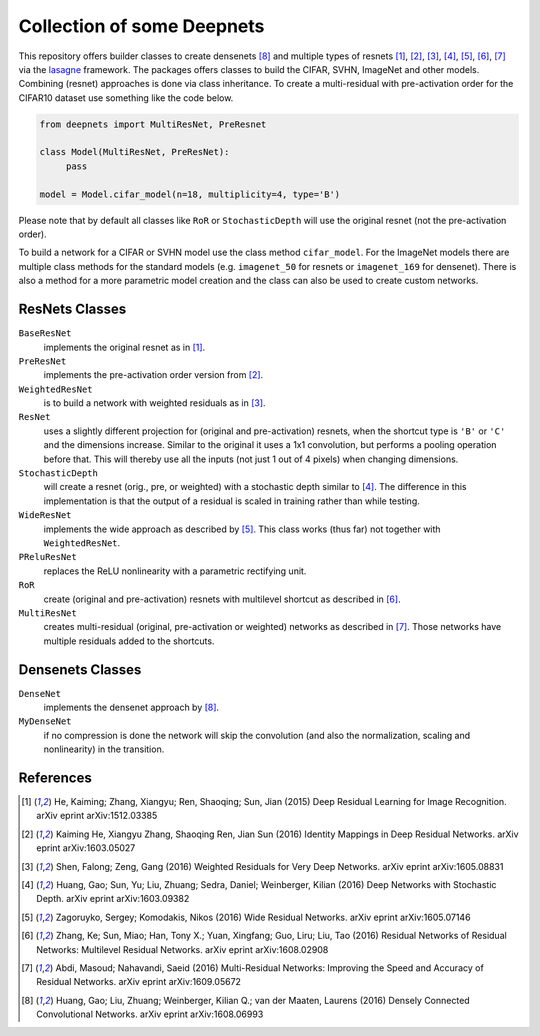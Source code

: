 Collection of some Deepnets
===========================

This repository offers builder classes to create densenets [8]_ and
multiple types of resnets [1]_, [2]_, [3]_, [4]_, [5]_, [6]_,  [7]_ via the
`lasagne <https://github.com/Lasagne/Lasagne>`_ framework. The packages offers
classes to build the CIFAR, SVHN, ImageNet and other models. Combining (resnet)
approaches is done via class inheritance. To create a multi-residual with
pre-activation order for the CIFAR10 dataset use something like the code below.

.. code-block:: python

    from deepnets import MultiResNet, PreResnet

    class Model(MultiResNet, PreResNet):
         pass

    model = Model.cifar_model(n=18, multiplicity=4, type='B')


Please note that by default all classes like ``RoR`` or ``StochasticDepth``
will use the original resnet (not the pre-activation order).

To build a network for a CIFAR or SVHN model use the class method
``cifar_model``. For the ImageNet models there are multiple class methods for
the standard models (e.g. ``imagenet_50`` for resnets or ``imagenet_169``
for densenet). There is also a method for a more parametric model creation and
the class can also be used to create custom networks.


ResNets Classes
---------------

``BaseResNet``
    implements the original resnet as in [1]_.

``PreResNet``
    implements the pre-activation order version from [2]_.

``WeightedResNet``
    is to build a network with weighted residuals as in [3]_.

``ResNet``
    uses a slightly different projection for (original and
    pre-activation) resnets, when the shortcut type is ``'B'`` or ``'C'`` and
    the dimensions increase. Similar to the original it uses a 1x1 convolution,
    but performs a pooling operation before that. This will thereby use all the
    inputs (not just 1 out of 4 pixels) when changing dimensions.

``StochasticDepth``
    will create a resnet (orig., pre, or weighted) with a stochastic depth
    similar to [4]_. The difference in this implementation is that the output
    of a residual is scaled in training rather than while testing.

``WideResNet``
    implements the wide approach as described by [5]_. This class works (thus
    far) not together with ``WeightedResNet``.

``PReluResNet``
    replaces the ReLU nonlinearity with a parametric rectifying unit.

``RoR``
    create (original and pre-activation) resnets with multilevel shortcut as
    described in [6]_.

``MultiResNet``
    creates multi-residual (original, pre-activation or weighted) networks as
    described in [7]_. Those networks have multiple residuals added to the
    shortcuts.


Densenets Classes
-----------------

``DenseNet``
    implements the densenet approach by [8]_.

``MyDenseNet``
    if no compression is done the network will skip the convolution (and also
    the normalization, scaling and nonlinearity) in the transition.


References
----------

.. [1] He, Kaiming; Zhang, Xiangyu; Ren, Shaoqing; Sun, Jian (2015)
       Deep Residual Learning for Image Recognition. arXiv eprint arXiv:1512.03385
.. [2] Kaiming He, Xiangyu Zhang, Shaoqing Ren, Jian Sun (2016)
       Identity Mappings in Deep Residual Networks. arXiv eprint arXiv:1603.05027
.. [3] Shen, Falong; Zeng, Gang (2016)
       Weighted Residuals for Very Deep Networks. arXiv eprint arXiv:1605.08831
.. [4] Huang, Gao; Sun, Yu; Liu, Zhuang; Sedra, Daniel; Weinberger, Kilian (2016)
       Deep Networks with Stochastic Depth. arXiv eprint arXiv:1603.09382
.. [5] Zagoruyko, Sergey; Komodakis, Nikos (2016)
       Wide Residual Networks. arXiv eprint arXiv:1605.07146
.. [6] Zhang, Ke; Sun, Miao; Han, Tony X.; Yuan, Xingfang; Guo, Liru; Liu, Tao (2016)
       Residual Networks of Residual Networks: Multilevel Residual Networks. arXiv eprint arXiv:1608.02908
.. [7] Abdi, Masoud; Nahavandi, Saeid (2016)
       Multi-Residual Networks: Improving the Speed and Accuracy of Residual Networks. arXiv eprint arXiv:1609.05672
.. [8] Huang, Gao; Liu, Zhuang; Weinberger, Kilian Q.; van der Maaten, Laurens (2016)
       Densely Connected Convolutional Networks. arXiv eprint arXiv:1608.06993

